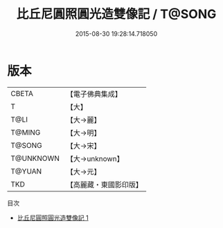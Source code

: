#+TITLE: 比丘尼圓照圓光造雙像記 / T@SONG

#+DATE: 2015-08-30 19:28:14.718050
* 版本
 |     CBETA|【電子佛典集成】|
 |         T|【大】     |
 |      T@LI|【大→麗】   |
 |    T@MING|【大→明】   |
 |    T@SONG|【大→宋】   |
 | T@UNKNOWN|【大→unknown】|
 |    T@YUAN|【大→元】   |
 |       TKD|【高麗藏・東國影印版】|
目次
 - [[file:KR6a0020_001.txt][比丘尼圓照圓光造雙像記 1]]
